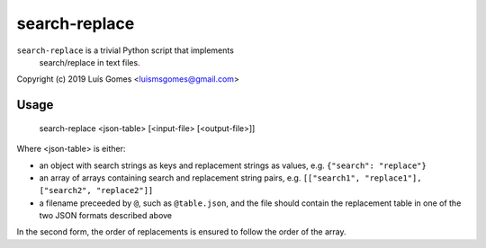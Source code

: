 ================
 search-replace
================

``search-replace`` is a trivial Python script that implements
 search/replace in text files.

Copyright (c) 2019 Luís Gomes <luismsgomes@gmail.com>

Usage
-----

    search-replace <json-table> [<input-file> [<output-file>]]

Where <json-table> is either:

* an object with search strings as keys and replacement
  strings as values, e.g. ``{"search": "replace"}``

* an array of arrays containing search and replacement
  string pairs, e.g. ``[["search1", "replace1"], ["search2", "replace2"]]``

* a filename preceeded by ``@``, such as ``@table.json``,
  and the file should contain the replacement table in one
  of the two JSON formats described above

In the second form, the order of replacements is ensured
to follow the order of the array.